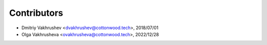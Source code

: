 Contributors
============

*   Dmitriy Vakhrushev <dvakhrushev@cottonwood.tech>, 2018/07/01
*   Olga Vakhrusheva <ovakhrusheva@cottonwood.tech>, 2022/12/28
